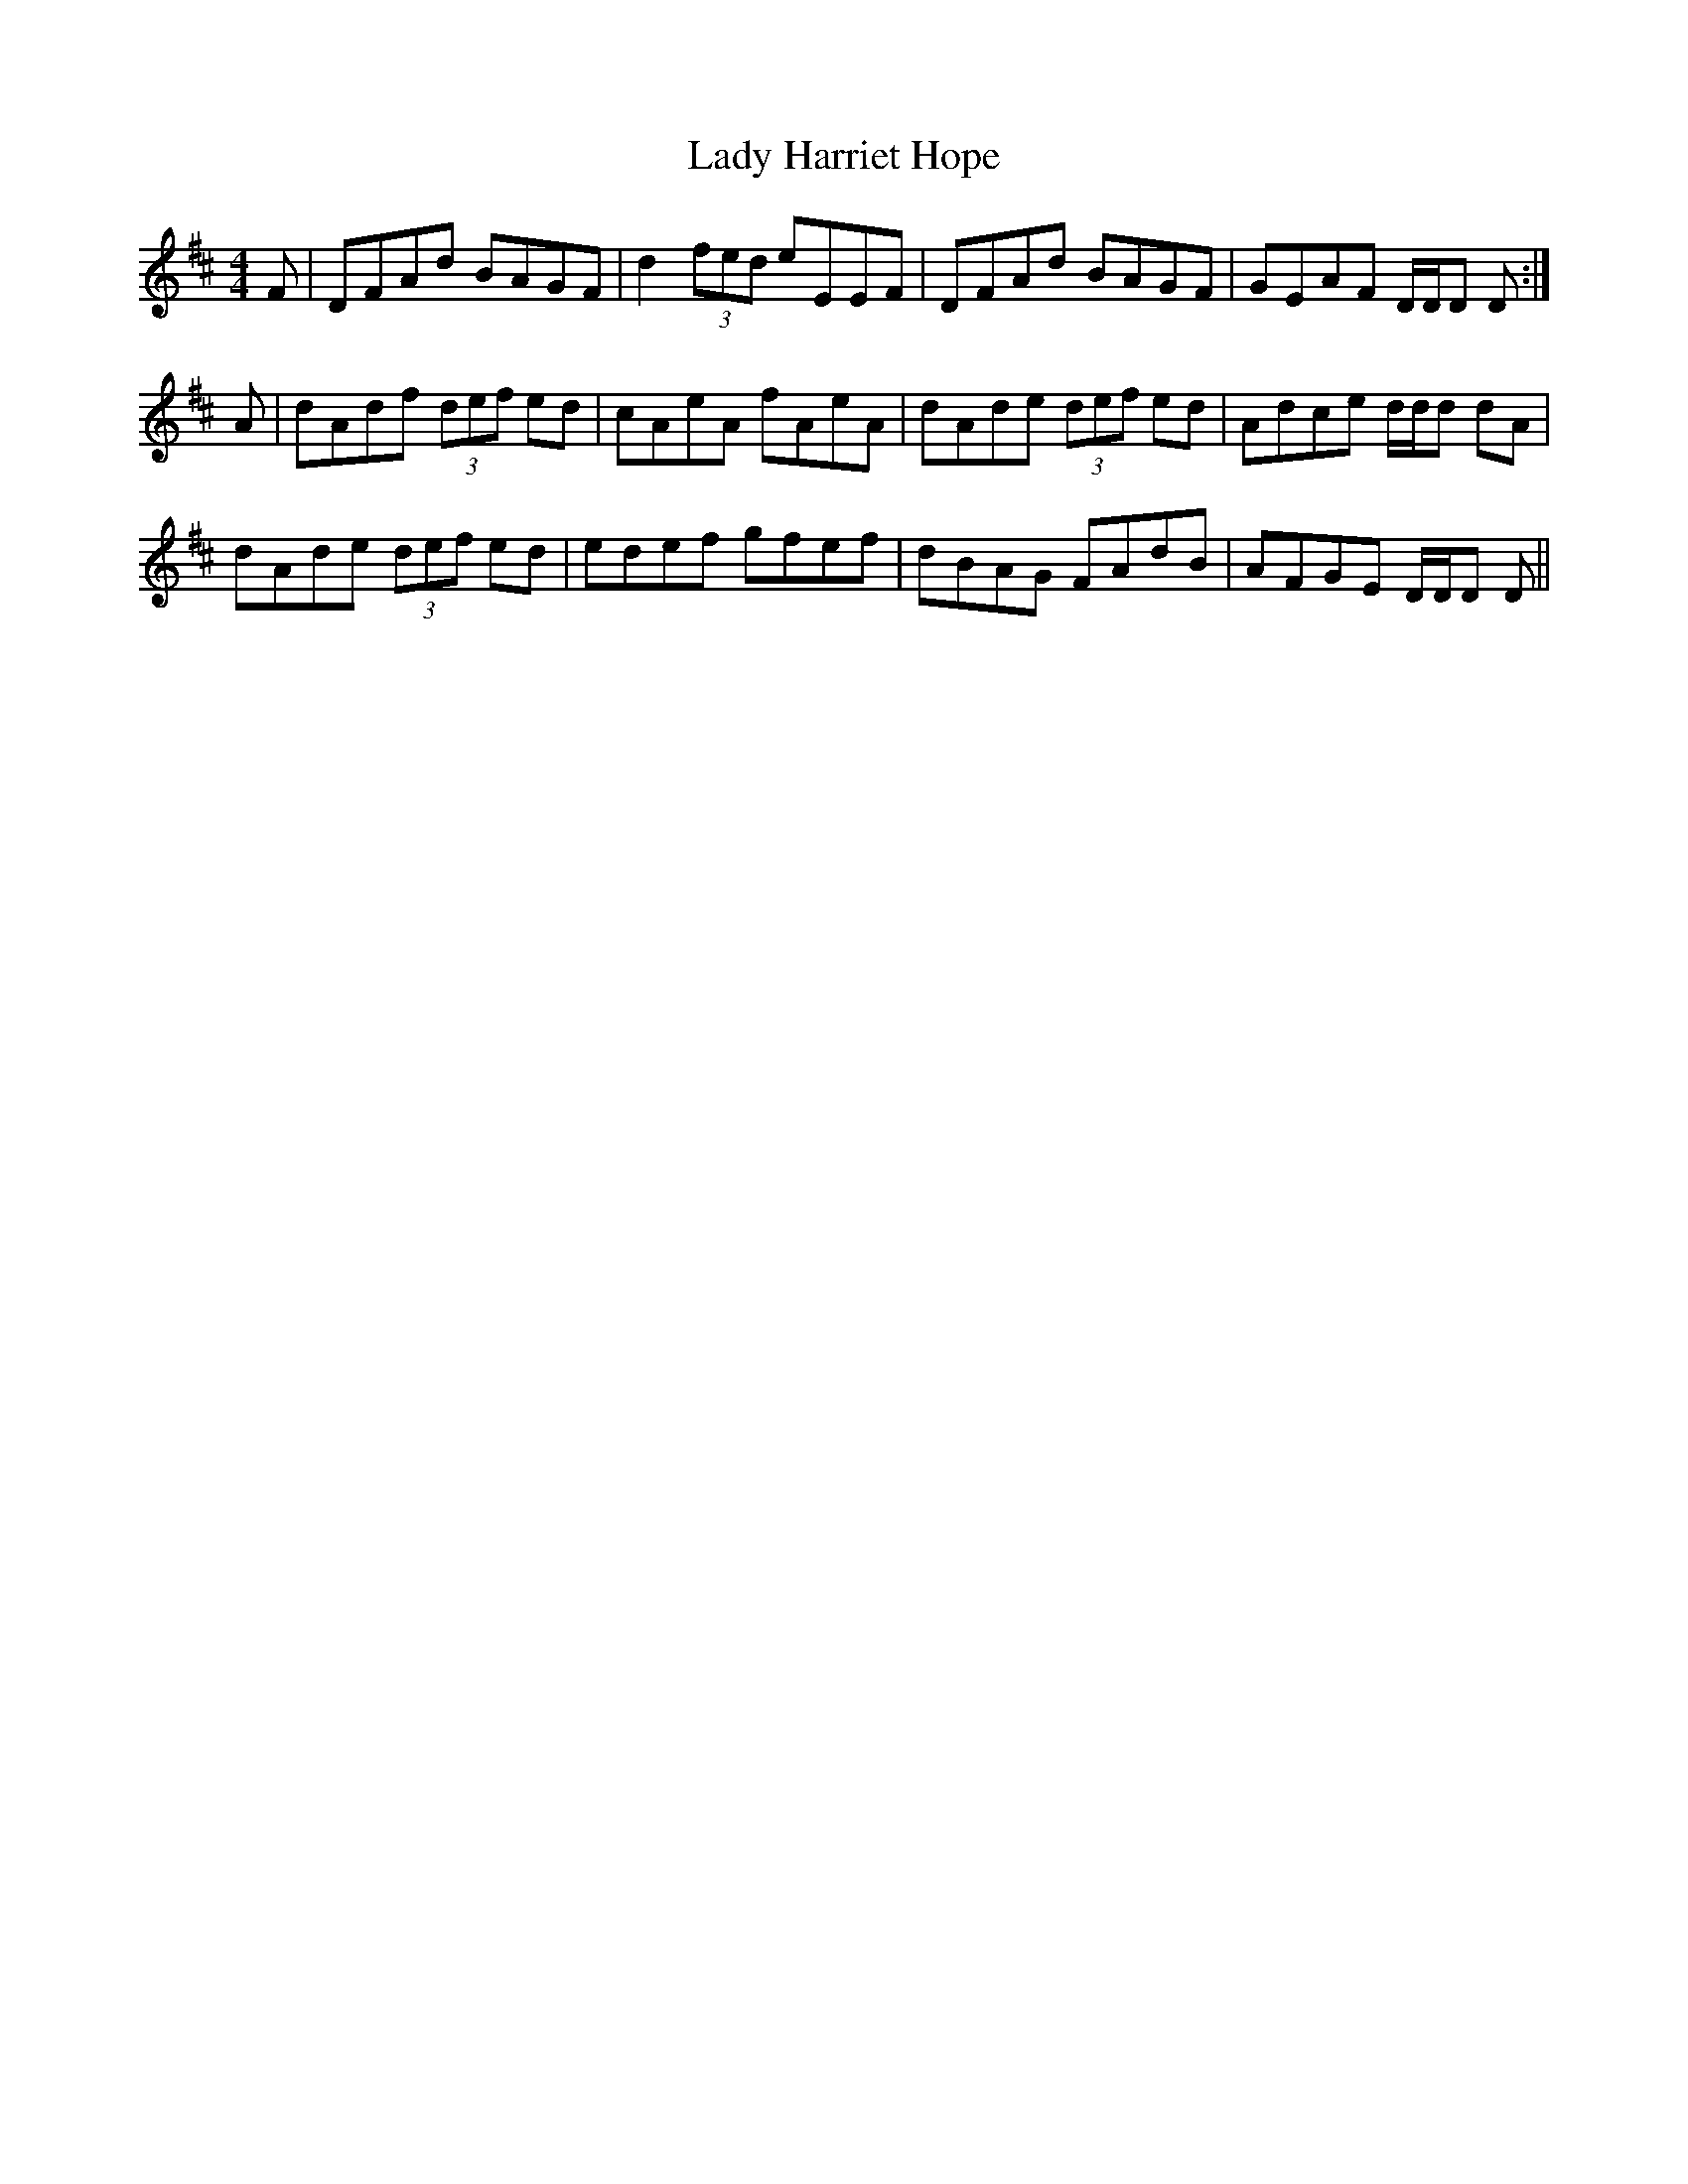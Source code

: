 X: 22536
T: Lady Harriet Hope
R: reel
M: 4/4
K: Dmajor
F|DFAd BAGF|d2 (3fed eEEF|DFAd BAGF|GEAF D/D/D D:|
A|dAdf (3def ed|cAeA fAeA|dAde (3def ed|Adce d/d/d dA|
dAde (3def ed|edef gfef|dBAG FAdB|AFGE D/D/D D||


